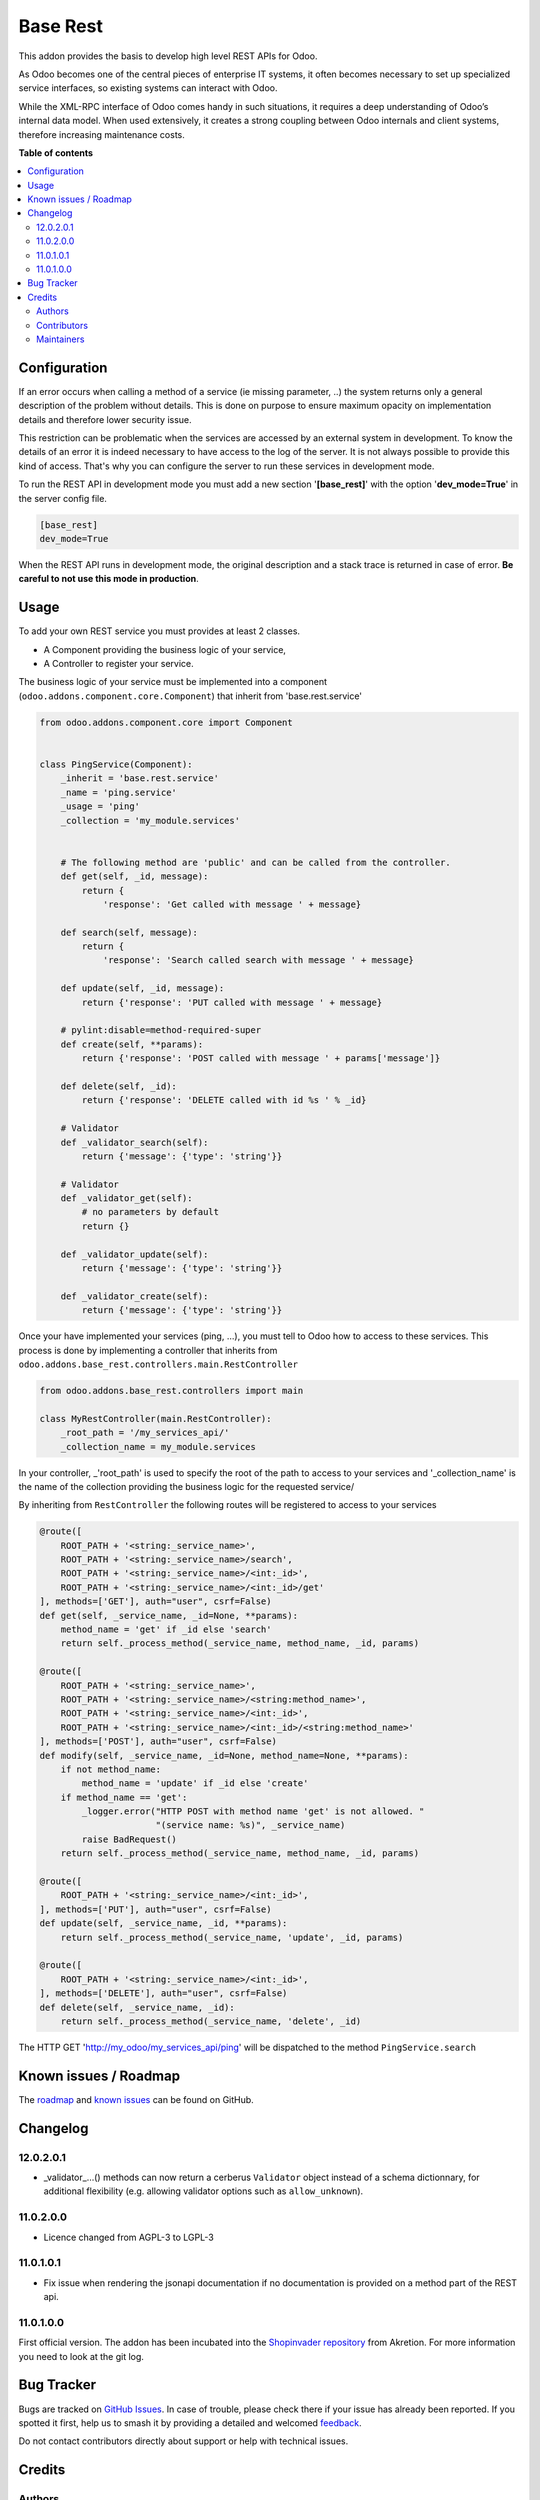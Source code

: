 =========
Base Rest
=========

.. 
   !!!!!!!!!!!!!!!!!!!!!!!!!!!!!!!!!!!!!!!!!!!!!!!!!!!!
   !! This file is generated by oca-gen-addon-readme !!
   !! changes will be overwritten.                   !!
   !!!!!!!!!!!!!!!!!!!!!!!!!!!!!!!!!!!!!!!!!!!!!!!!!!!!
   !! source digest: sha256:9378b12521a64ab91d3cb3888c1f0d05338c774f98f539f5432dddc4fa702122
   !!!!!!!!!!!!!!!!!!!!!!!!!!!!!!!!!!!!!!!!!!!!!!!!!!!!

.. |badge1| image:: https://img.shields.io/badge/maturity-Beta-yellow.png
    :target: https://odoo-community.org/page/development-status
    :alt: Beta
.. |badge2| image:: https://img.shields.io/badge/licence-LGPL--3-blue.png
    :target: http://www.gnu.org/licenses/lgpl-3.0-standalone.html
    :alt: License: LGPL-3
.. |badge3| image:: https://img.shields.io/badge/github-OCA%2Frest--framework-lightgray.png?logo=github
    :target: https://github.com/OCA/rest-framework/tree/11.0/base_rest
    :alt: OCA/rest-framework
.. |badge4| image:: https://img.shields.io/badge/weblate-Translate%20me-F47D42.png
    :target: https://translation.odoo-community.org/projects/rest-framework-11-0/rest-framework-11-0-base_rest
    :alt: Translate me on Weblate
.. |badge5| image:: https://img.shields.io/badge/runboat-Try%20me-875A7B.png
    :target: https://runboat.odoo-community.org/builds?repo=OCA/rest-framework&target_branch=11.0
    :alt: Try me on Runboat

|badge1| |badge2| |badge3| |badge4| |badge5|

This addon provides the basis to develop high level REST APIs for Odoo.

As Odoo becomes one of the central pieces of enterprise IT systems, it often
becomes necessary to set up specialized service interfaces, so existing
systems can interact with Odoo.

While the XML-RPC interface of Odoo comes handy in such situations, it
requires a deep understanding of Odoo’s internal data model. When used
extensively, it creates a strong coupling between Odoo internals and client
systems, therefore increasing maintenance costs.

**Table of contents**

.. contents::
   :local:

Configuration
=============

If an error occurs when calling a method of a service (ie missing parameter,
..) the system returns only a general description of the problem without
details. This is done on purpose to ensure maximum opacity on implementation
details and therefore lower security issue.

This restriction can be problematic when the services are accessed by an
external system in development. To know the details of an error it is indeed
necessary to have access to the log of the server. It is not always possible
to provide this kind of access. That's why you can configure the server to run
these services in development mode.

To run the REST API in development mode you must add a new section
'**[base_rest]**' with the option '**dev_mode=True**' in the server config
file.

.. code-block:: cfg

    [base_rest]
    dev_mode=True

When the REST API runs in development mode, the original description and a
stack trace is returned in case of error. **Be careful to not use this mode
in production**.

Usage
=====

To add your own REST service you must provides at least 2 classes.

* A Component providing the business logic of your service,
* A Controller to register your service.

The business logic of your service must be implemented into a component
(``odoo.addons.component.core.Component``) that inherit from
'base.rest.service'

.. code-block:: python

    from odoo.addons.component.core import Component


    class PingService(Component):
        _inherit = 'base.rest.service'
        _name = 'ping.service'
        _usage = 'ping'
        _collection = 'my_module.services'


        # The following method are 'public' and can be called from the controller.
        def get(self, _id, message):
            return {
                'response': 'Get called with message ' + message}

        def search(self, message):
            return {
                'response': 'Search called search with message ' + message}

        def update(self, _id, message):
            return {'response': 'PUT called with message ' + message}

        # pylint:disable=method-required-super
        def create(self, **params):
            return {'response': 'POST called with message ' + params['message']}

        def delete(self, _id):
            return {'response': 'DELETE called with id %s ' % _id}

        # Validator
        def _validator_search(self):
            return {'message': {'type': 'string'}}

        # Validator
        def _validator_get(self):
            # no parameters by default
            return {}

        def _validator_update(self):
            return {'message': {'type': 'string'}}

        def _validator_create(self):
            return {'message': {'type': 'string'}}

Once your have implemented your services (ping, ...), you must tell to Odoo
how to access to these services. This process is done by implementing a
controller that inherits from  ``odoo.addons.base_rest.controllers.main.RestController``

.. code-block:: python

    from odoo.addons.base_rest.controllers import main

    class MyRestController(main.RestController):
        _root_path = '/my_services_api/'
        _collection_name = my_module.services

In your controller, _'root_path' is used to specify the root of the path to
access to your services and '_collection_name' is the name of the collection
providing the business logic for the requested service/


By inheriting from ``RestController`` the following routes will be registered
to access to your services

.. code-block:: python

    @route([
        ROOT_PATH + '<string:_service_name>',
        ROOT_PATH + '<string:_service_name>/search',
        ROOT_PATH + '<string:_service_name>/<int:_id>',
        ROOT_PATH + '<string:_service_name>/<int:_id>/get'
    ], methods=['GET'], auth="user", csrf=False)
    def get(self, _service_name, _id=None, **params):
        method_name = 'get' if _id else 'search'
        return self._process_method(_service_name, method_name, _id, params)

    @route([
        ROOT_PATH + '<string:_service_name>',
        ROOT_PATH + '<string:_service_name>/<string:method_name>',
        ROOT_PATH + '<string:_service_name>/<int:_id>',
        ROOT_PATH + '<string:_service_name>/<int:_id>/<string:method_name>'
    ], methods=['POST'], auth="user", csrf=False)
    def modify(self, _service_name, _id=None, method_name=None, **params):
        if not method_name:
            method_name = 'update' if _id else 'create'
        if method_name == 'get':
            _logger.error("HTTP POST with method name 'get' is not allowed. "
                          "(service name: %s)", _service_name)
            raise BadRequest()
        return self._process_method(_service_name, method_name, _id, params)

    @route([
        ROOT_PATH + '<string:_service_name>/<int:_id>',
    ], methods=['PUT'], auth="user", csrf=False)
    def update(self, _service_name, _id, **params):
        return self._process_method(_service_name, 'update', _id, params)

    @route([
        ROOT_PATH + '<string:_service_name>/<int:_id>',
    ], methods=['DELETE'], auth="user", csrf=False)
    def delete(self, _service_name, _id):
        return self._process_method(_service_name, 'delete', _id)


The HTTP GET 'http://my_odoo/my_services_api/ping' will be dispatched to the
method ``PingService.search``

Known issues / Roadmap
======================

The `roadmap <https://github.com/OCA/rest-framework/issues?q=is%3Aopen+is%3Aissue+label%3Aenhancement+label%3Abase_rest>`_
and `known issues <https://github.com/OCA/rest-framework/issues?q=is%3Aopen+is%3Aissue+label%3Abug+label%3Abase_rest>`_ can
be found on GitHub.

Changelog
=========

12.0.2.0.1
~~~~~~~~~~

* _validator_...() methods can now return a cerberus ``Validator`` object
  instead of a schema dictionnary, for additional flexibility (e.g. allowing
  validator options such as ``allow_unknown``).

11.0.2.0.0
~~~~~~~~~~

* Licence changed from AGPL-3 to LGPL-3

11.0.1.0.1
~~~~~~~~~~

* Fix issue when rendering the jsonapi documentation if no documentation is
  provided on a method part of the REST api.

11.0.1.0.0
~~~~~~~~~~

First official version. The addon has been incubated into the
`Shopinvader repository <https://github.com/akretion/odoo-shopinvader>`_ from
Akretion. For more information you need to look at the git log.

Bug Tracker
===========

Bugs are tracked on `GitHub Issues <https://github.com/OCA/rest-framework/issues>`_.
In case of trouble, please check there if your issue has already been reported.
If you spotted it first, help us to smash it by providing a detailed and welcomed
`feedback <https://github.com/OCA/rest-framework/issues/new?body=module:%20base_rest%0Aversion:%2011.0%0A%0A**Steps%20to%20reproduce**%0A-%20...%0A%0A**Current%20behavior**%0A%0A**Expected%20behavior**>`_.

Do not contact contributors directly about support or help with technical issues.

Credits
=======

Authors
~~~~~~~

* ACSONE SA/NV

Contributors
~~~~~~~~~~~~

* Laurent Mignon <laurent.mignon@acsone.eu>
* Sébastien Beau <sebastien.beau@akretion.com>

Maintainers
~~~~~~~~~~~

This module is maintained by the OCA.

.. image:: https://odoo-community.org/logo.png
   :alt: Odoo Community Association
   :target: https://odoo-community.org

OCA, or the Odoo Community Association, is a nonprofit organization whose
mission is to support the collaborative development of Odoo features and
promote its widespread use.

.. |maintainer-lmignon| image:: https://github.com/lmignon.png?size=40px
    :target: https://github.com/lmignon
    :alt: lmignon

Current `maintainer <https://odoo-community.org/page/maintainer-role>`__:

|maintainer-lmignon| 

This module is part of the `OCA/rest-framework <https://github.com/OCA/rest-framework/tree/11.0/base_rest>`_ project on GitHub.

You are welcome to contribute. To learn how please visit https://odoo-community.org/page/Contribute.
